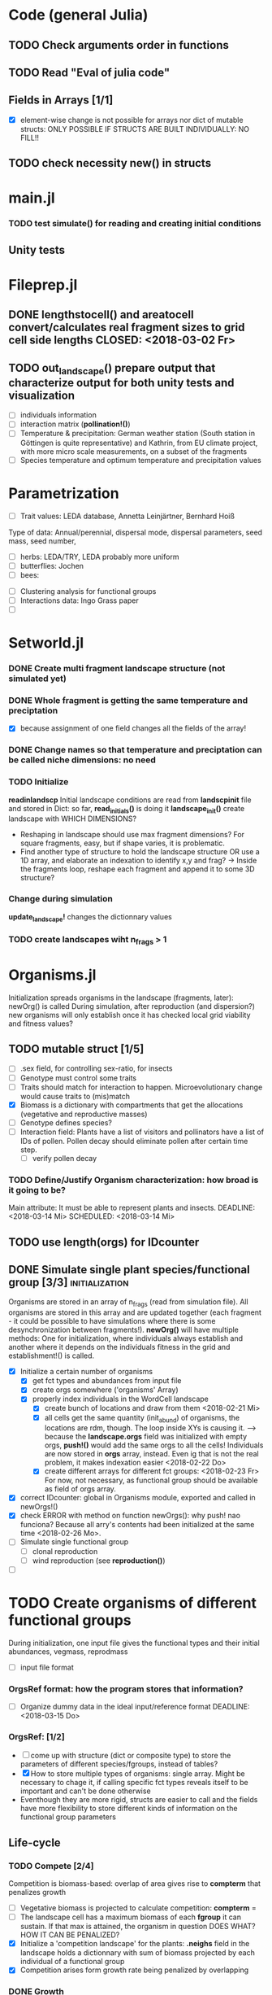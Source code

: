 * Code (general Julia)
** TODO Check arguments order in functions
** TODO Read "Eval of julia code"
** Fields in Arrays [1/1]
   - [X] element-wise change is not possible for arrays nor dict of mutable structs: ONLY POSSIBLE IF STRUCTS ARE BUILT INDIVIDUALLY: NO FILL!!
** TODO check necessity new() in structs 

* main.jl
*** TODO test *simulate()* for reading and creating initial conditions
** Unity tests

* Fileprep.jl
** DONE *lengthstocell()* and *areatocell* convert/calculates real fragment sizes to grid cell side lengths CLOSED: <2018-03-02 Fr>
** TODO *out_landscape()* prepare output that characterize output for both unity tests and visualization
   DEADLINE: <2018-03-18 So> SCHEDULED: <2018-03-14 Mi>
- [ ] individuals information
- [ ] interaction matrix (*pollination!()*)
- [ ] Temperature & precipitation: German weather station (South station in Göttingen is quite representative) and Kathrin, from EU climate project, with more micro scale measurements, on a subset of the fragments
- [ ] Species temperature and optimum temperature and precipitation values 
* Parametrization
  DEADLINE: <2018-03-27 Di> SCHEDULED: <2018-03-14 Mi>
- [ ] Trait values:  LEDA database, Annetta Leinjärtner, Bernhard Hoiß
Type of data: Annual/perennial, dispersal mode, dispersal parameters, seed mass, seed number, 
  - [ ] herbs: LEDA/TRY, LEDA probably more uniform
  - [ ] butterflies: Jochen
  - [ ] bees:
- [ ] Clustering analysis for functional groups
- [ ] Interactions data: Ingo Grass paper
- [ ] 
* Setworld.jl
*** DONE Create multi fragment landscape structure (not simulated yet) 
*** DONE Whole fragment is getting the same temperature and preciptation
    - [X] because assignment of one field changes all the fields of the array!
*** DONE Change names so that temperature and preciptation can be called niche dimensions: no need
*** TODO Initialize
    DEADLINE: <2018-03-02 Fr>
*readinlandscp* Initial landscape conditions are read from *landscpinit* file and stored in Dict: so far, *read_initials()* is doing it
*landscape_init()* create landscape with WHICH DIMENSIONS?
- Reshaping in landscape should use max fragment dimensions? For square fragments, easy, but if shape varies, it is problematic.
- Find another type of structure to hold the landscape structure OR use a 1D array, and elaborate an indexation to identify x,y and frag? 
  -> Inside the fragments loop, reshape each fragment and append it to some 3D structure?
*** Change during simulation
DEADLINE: <2018-03-02 Fr>
*update_landscape!* changes the dictionnary values
*** TODO create landscapes wiht n_frags > 1

* Organisms.jl
Initialization spreads organisms in the landscape (fragments, later): newOrg() is called
During simulation, after reproduction (and dispersion?) new organisms will only establish once it has checked local grid viability and fitness values?
** TODO mutable struct [1/5]
   SCHEDULED: <2018-03-14 Mi>
- [ ] .sex field, for controlling sex-ratio, for insects
- [ ] Genotype must control some traits
- [ ] Traits should match for interaction to happen. Microevolutionary change would cause traits to (mis)match
- [X] Biomass is a dictionary with compartments that get the allocations (vegetative and reproductive masses)
- [ ] Genotype defines species?
- [ ] Interaction field: Plants have a list of visitors and pollinators have a list of IDs of pollen. Pollen decay should eliminate pollen after certain time step.
  - [ ] verify pollen decay
*** TODO Define/Justify Organism characterization: how broad is it going to be?
Main attribute: It must be able to represent plants and insects.
   DEADLINE: <2018-03-14 Mi> SCHEDULED: <2018-03-14 Mi>
** TODO use length(orgs) for IDcounter 
   SCHEDULED: <2018-03-15 Do>
** DONE Simulate single plant species/functional group [3/3] :initialization:
Organisms are stored in an array of n_frags (read from simulation file). All organisms are stored in this array and are updated together (each fragment - it could be possible to have simulations where there is some desynchronization between fragments!).
*newOrg()* will have multiple methods: One for initialization, where individuals always establish and another where it depends on the individuals fitness in the grid and establishment!() is called.  
 - [X] Initialize a certain number of organisms
   - [X] get fct types and abundances from input file
   - [X] create orgs somewhere ('organisms' Array)
   - [X] properly index individuals in the WordCell landscape
     - [X] create bunch of locations and draw from them <2018-02-21 Mi>
     - [X] all cells get the same quantity (init_abund) of organisms, the locations are rdm, though. The loop inside XYs is causing it. --> because the *landscape.orgs* field was initialized with empty orgs, *push!()* would add the same orgs to  all the cells! Individuals are now stored in *orgs* array, instead. Even ig that is not the real problem, it makes indexation easier <2018-02-22 Do>
     - [X] create different arrays for different fct groups: <2018-02-23 Fr> For now, not necessary, as functional group should be available as field of orgs array.
 - [X] correct IDcounter: global in Organisms module, exported and called in newOrgs!()
 - [X] check ERROR with method on function newOrgs(): why push! nao funciona? Because all arry's contents had been initialized at the same time <2018-02-26 Mo>.
 - [ ] Simulate single functional group
   - [ ] clonal reproduction
   - [ ] wind reproduction (see *reproduction()*)
 - [ ] 
* TODO Create organisms of different functional groups
During initialization, one input file gives the functional types and their initial abundances, vegmass, reprodmass
- [ ] input file format
*** OrgsRef format: how the program stores that information?
- [ ] Organize dummy data in the ideal input/reference format
   DEADLINE: <2018-03-15 Do>
*** OrgsRef: [1/2] 
- [ ] come up with structure (dict or composite type) to store the parameters of different species/fgroups, instead of tables?
- [X] How to store multiple types of organisms: single array. Might be necessary to chage it, if calling specific fct types reveals itself to be important and can't be done otherwise
- Eventhough they are more rigid, structs are easier to call and the fields have more flexibility to store different kinds of information on the functional group parameters 
** Life-cycle
*** TODO Compete [2/4]
 Competition is biomass-based: overlap of area gives rise to *compterm* that penalizes growth
 - [ ] Vegetative biomass is projected to calculate competition: *compterm* = 
 - [ ] The landscape cell has a maximum biomass of each *fgroup* it can sustain. If that max is attained, the organism in question DOES WHAT? HOW IT CAN BE PENALIZED?
 - [X] Initialize a 'competition landscape' for the plants: *.neighs* field in the landscape holds a dictionnary with sum of biomass projected by each individual of a functional group
 - [X] Competition arises form growth rate being penalized by overlapping  
*** DONE Growth
    Inside allocation, calculated according to MTE 
*** Allocation [1/2]
 Parameters values might be specific to each functional group, but general mechanism must be the same:
 *REFERENCES*:
 -Irlich et al. 2009: Why MTE doenst fit for insect
 - Wenk & Falster 2015:Reproductive allocation schedules in plants -> Find something similar for insects
 - Janczur: Good model of allocation (general)
 - Weiß & Jeltsch 2015: ZOI
 - Weiner et al. 2001: Plant growth
 - Lin et al. J of Ecol. 2012: MTE for plants and interaction
 - Nestel et al. J Insect Physiol. 2016: Resource allocation in insects
 - Boggs Func. Ecol. 2009: Review 
 - For insects, nutrient allocation is a function of AGE & SEX (Boggs Func. Ecol. 2009)
     DEADLINE: <2018-03-02 Fr>
 - [X] Divide biomass GAIN according to allocation to survival, growth and reproduction. The allocation will depend on the stage:
   - [X] *allocation()* sorts things into the individual's *biomass Dictionnary* 
   - [X] *allocation()* disentangled from *survive!()*, which is based on whole bady mass:
 The MTE is based on dry weights, which means that underlying energetic budget doesn't need to be taking into account if the most important functions in the model (growth and reprodction), can be modelled via the biomass allocated to those structures. Other life-history traits, such as survival, will depend on the resulting total biomass. *Resistance structures are NOT being taken into account*, any accumulatiion of biomass should reflect in the mass-dependent survival function. 
   - juvenile: gain goes to growth
   - adult: gain goes to reproduction during reproductive phase
   For _embryos_:
   Only consume biomass
   For _juveniles_:
   *growth*
   For _adults_:
   *reprod* = (1-surv) -> Only exists during reproductive season, controlled by *age* and *fgroup* (gives the duration of reproductive season)
 - [ ] Biomass GAIN depends on competition: normalize *compterm* 
 - [ ] The allocation rules should give rise to the appropriate growth curve(von Bertalanfy for insects, for example)
*** Update organisms: [0/2]
  - [ ] Simultaneous or independent update?
  - [ ] Consider making a mutable struct where each field stores the individuals of a functional group, therefore, when updating the organisms, I wouldn't have to go through all of them, just through the group affected by the function in question
*** TODO Adjust initial abundance to realistic observed densities
*** TODO Check MTE units!!!
*** Reproduction [1/1]
- [X] fertility is calculated according to MTE, which depends on TOTAL biomass: The allocation of biomass to reproduction and growth allows controlling competition, and the rates are affected indirectly, if competition decreases due to total biomass reduction due to competition or herbivory.
- [ ] sort out different kinds of reproduction: clonal, wind and animal pollination
****  Decide on newOrgs!() is called between reproduction and establishment: Are new individuals created right after reproduction?
** Dispersal
- [ ] Connectivity matrix: 
  - [ ] Eucledian distances
- [ ] Sort out Saura & Pascual-Hortal's probability of connectivity(landscape property) and dispersal kernel (organism property): there might not be a way of combining, since they are properties of different entities.
[[https://www.researchgate.net/post/Which_connectivity_index_should_I_use_to_compare_different_networks_of_protected_areas][connectivity_discussion]] Probability of connectivity
*** Density-independent mortality 
*** Inter-specific interactions
**** TODO Interactions modelled "by" the *outcomes* (Tikhonov et al. 2017, Spiesman & Inouye 2014) 8[0/1]
  - [ ] Is it possible to integrate interaction outcomes and MTE? The patterns would lead to enregy flux across community levels
*** Pollination
- [ ] PollCell is a "pollination landscape cell" that stores 
**** Attraction of reproductive areas: Visitation frequency as a measure of attraction and/or patch flower density as a quadratic function with an optimum (if too high, there are dillution effects)
**** "Register" visit on interaction matrix and on both plant and insect
**** ENERGY TRANFERS
** Evolutionary dynamics
Juliano's suggestion: Create a function of trait distribution change depending on abundance or temperature, so that the time 
* Observation model
*Different from Virtual Ecologist approach* : OM always exists, VE verifies parametrization algorithm and data sampling method
** Hierarchical model for estimating true abundances from count data?
 - How VE verification of sampling method and this hierarchical model?
* DOCUMENTATION
*** TODO Update TRACE
